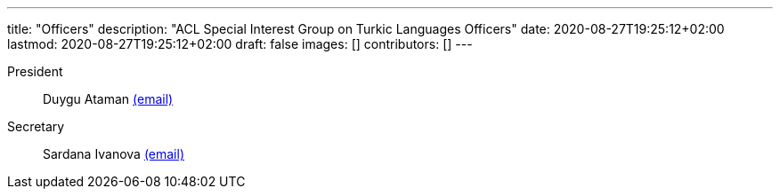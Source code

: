---
title: "Officers"
description: "ACL Special Interest Group on Turkic Languages Officers"
date: 2020-08-27T19:25:12+02:00
lastmod: 2020-08-27T19:25:12+02:00
draft: false
images: []
contributors: []
---

President:: Duygu Ataman mailto:sigturk-president@gmail.com[(email)]

Secretary:: Sardana Ivanova mailto:sigturk-secretary@gmail.com[(email)]
